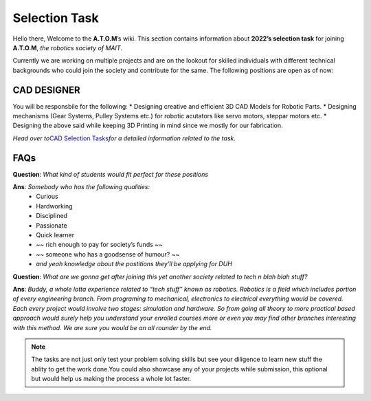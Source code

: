 **************
Selection Task
**************

Hello there, Welcome to the **A.T.O.M**\ ’s wiki. This section contains
information about **2022’s selection task** for joining **A.T.O.M**,
*the robotics society of MAIT*.

Currently we are working on multiple projects and are on the lookout for
skilled individuals with different technical backgrounds who could join
the society and contribute for the same. The following positions are
open as of now:

CAD DESIGNER
============

You will be responsbile for the following: \* Designing creative and
efficient 3D CAD Models for Robotic Parts. \* Designing mechanisms (Gear
Systems, Pulley Systems etc.) for robotic acutators like servo motors,
steppar motors etc. \* Designing the above said while keeping 3D
Printing in mind since we mostly for our fabrication.

*Head over to*\ `CAD Selection Tasks <./cad_sel.md>`__\ *for a detailed
information related to the task.*

FAQs
====

**Question**: *What kind of students would fit perfect for these
positions*\ 

**Ans**: *Somebody who has the following qualities:* 
   * Curious 
   * Hardworking 
   * Disciplined 
   * Passionate 
   * Quick learner 
   * ~~ rich enough to pay for society’s funds ~~
   * ~~ someone who has a goodsense of humour? ~~ 
   * *and yeah knowledge about the postitions they’ll be applying for DUH*

**Question**: *What are we gonna get after joining this yet another
society related to tech n blah blah stuff?*\  

**Ans**: *Buddy, a whole
lotta experience related to “tech stuff” known as robotics. Robotics is
a field which includes portion of every engineering branch. From
programing to mechanical, electronics to electrical everything would be
covered. Each every project would involve two stages: simulation and
hardware. So from going all theory to more practical based approach
would surely help you understand your enrolled courses more or even you
may find other branches interesting with this method. We are sure you
would be an all rounder by the end.*

..  Note:: The tasks are not just only test your problem solving
   skills but see your diligence to learn new stuff the ablity to get
   the work done.You could also showcase any of your projects while
   submission, this optional but would help us making the process a
   whole lot faster.

.. seealso:: The deadline for completing the task: **28th August, 2022**

